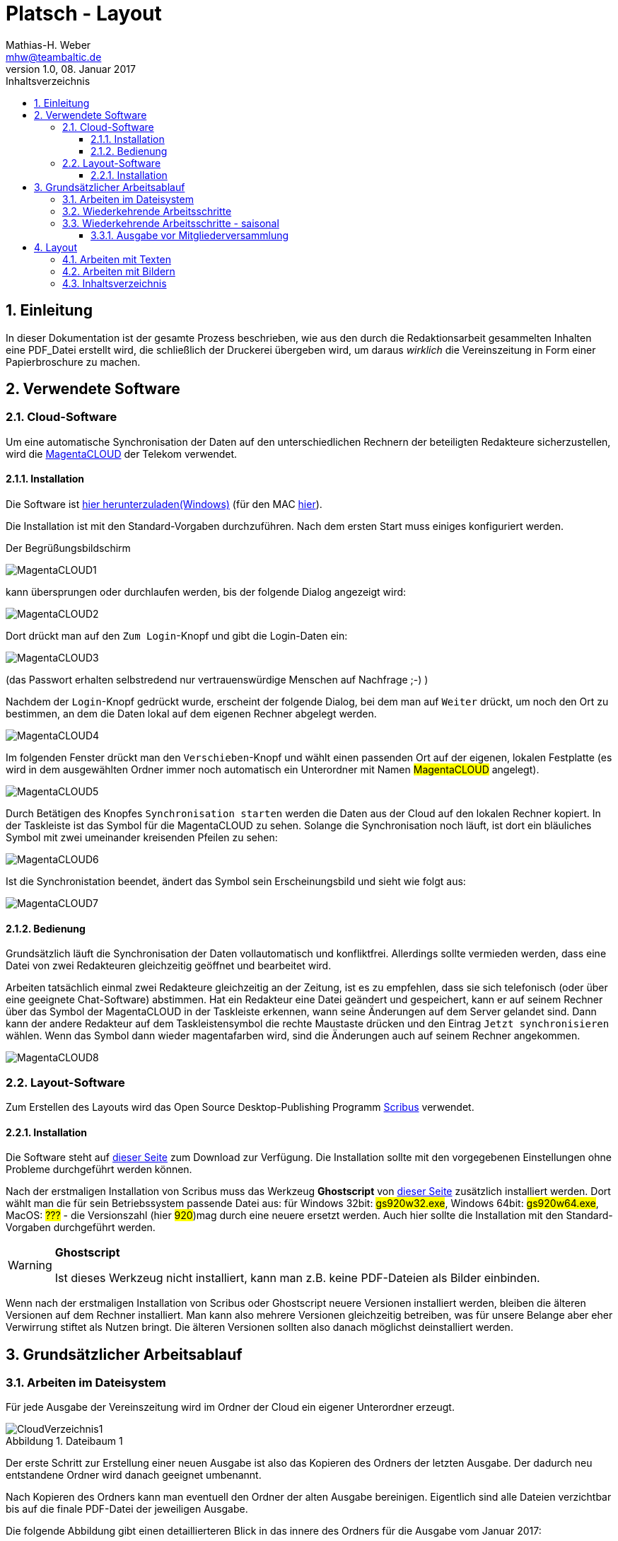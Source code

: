 = Platsch - Layout
Mathias-H. Weber <mhw@teambaltic.de>
v1.0, 08. Januar 2017
:doctype: book
:encoding: utf-8
:lang: de
:toc: left
:toclevels: 4
:toc-title: Inhaltsverzeichnis
:last-update-label: Erstellt mit Asciidoctor v{asciidoctor-version} : Zuletzt geändert:
// Ohne dem haben die "Admonition"-Blocks keine Icons!
:icons: font
:numbered:
:source-highlighter: highlightjs
// Deutsche Überschriften:
:figure-caption: Abbildung
:table-caption: Tabelle
//:example-caption!:
// Jeder Abschnitt bekommt automatisch einen Anker:
:sectanchors:
// Makro "kbd:" aktivieren:
:experimental:

[abstract]
== Einleitung

In dieser Dokumentation ist der gesamte Prozess beschrieben, wie aus den durch die Redaktionsarbeit gesammelten Inhalten eine PDF_Datei erstellt wird, die schließlich der Druckerei übergeben wird, um daraus _wirklich_ die Vereinszeitung in Form einer Papierbroschure zu machen.


== Verwendete Software

=== Cloud-Software

Um eine automatische Synchronisation der Daten auf den unterschiedlichen Rechnern der beteiligten Redakteure sicherzustellen, wird die link:https://cloud.telekom-dienste.de/[MagentaCLOUD] der Telekom verwendet.

==== Installation

Die Software ist link:https://static.magentacloud.de/software/MagentaCLOUD.exe[hier herunterzuladen(Windows)] (für den MAC link:https://static.magentacloud.de/software/mac-store[hier]).

Die Installation ist mit den Standard-Vorgaben durchzuführen. Nach dem ersten Start muss einiges konfiguriert werden.

Der Begrüßungsbildschirm 

image::images/MagentaCLOUD1.png[align="center"]

kann übersprungen oder durchlaufen werden, bis der folgende Dialog angezeigt wird:

image::images/MagentaCLOUD2.png[align="center"]

Dort drückt man auf den kbd:[Zum Login]-Knopf und gibt die Login-Daten ein:

image::images/MagentaCLOUD3.png[align="center"]

(das Passwort erhalten selbstredend nur vertrauenswürdige Menschen auf Nachfrage ;-) )

Nachdem der kbd:[Login]-Knopf gedrückt wurde, erscheint der folgende Dialog, bei dem man auf kbd:[Weiter] drückt, um noch den Ort zu bestimmen, an dem die Daten lokal auf dem eigenen Rechner abgelegt werden. 

image::images/MagentaCLOUD4.png[align="center"]

Im folgenden Fenster drückt man den kbd:[Verschieben]-Knopf und wählt einen passenden Ort auf der eigenen, lokalen Festplatte (es wird in dem ausgewählten Ordner immer noch automatisch ein Unterordner mit Namen #MagentaCLOUD# angelegt).

image::images/MagentaCLOUD5.png[align="center"]

Durch Betätigen des Knopfes kbd:[Synchronisation starten] werden die Daten aus der Cloud auf den lokalen Rechner kopiert. In der Taskleiste ist das Symbol für die MagentaCLOUD zu sehen. Solange die Synchronisation noch läuft, ist dort ein bläuliches Symbol mit zwei umeinander kreisenden Pfeilen zu sehen:

image::images/MagentaCLOUD6.png[align="center"]

Ist die Synchronistation beendet, ändert das Symbol sein Erscheinungsbild und sieht wie folgt aus:

image::images/MagentaCLOUD7.png[align="center"]

==== Bedienung

Grundsätzlich läuft die Synchronisation der Daten vollautomatisch und konfliktfrei. Allerdings sollte vermieden werden, dass eine Datei von zwei Redakteuren gleichzeitig geöffnet und bearbeitet wird.

Arbeiten tatsächlich einmal zwei Redakteure gleichzeitig an der Zeitung, ist es zu empfehlen, dass sie sich telefonisch (oder über eine geeignete Chat-Software) abstimmen. Hat ein Redakteur eine Datei geändert und gespeichert, kann er auf seinem Rechner über das Symbol der MagentaCLOUD in der Taskleiste erkennen, wann seine Änderungen auf dem Server gelandet sind. Dann kann der andere Redakteur auf dem Taskleistensymbol die rechte Maustaste drücken und den Eintrag kbd:[Jetzt synchronisieren] wählen. Wenn das Symbol dann wieder magentafarben wird, sind die Änderungen auch auf seinem Rechner angekommen.

image::images/MagentaCLOUD8.png[align="center"]


=== Layout-Software

Zum Erstellen des Layouts wird das Open Source Desktop-Publishing Programm link:https://www.scribus.net/[Scribus] verwendet.

==== Installation

Die Software steht auf link:https://www.scribus.net/downloads/stable-branch/[dieser Seite] zum Download zur Verfügung. Die Installation sollte mit den vorgegebenen Einstellungen ohne Probleme durchgeführt werden können. 

Nach der erstmaligen Installation von Scribus muss das Werkzeug *Ghostscript* von link:https://github.com/ArtifexSoftware/ghostpdl-downloads/releases[dieser Seite] zusätzlich installiert werden. Dort wählt man die für sein Betriebssystem passende Datei aus: für Windows 32bit: #gs920w32.exe#, Windows 64bit: #gs920w64.exe#, MacOS: #???# - die Versionszahl (hier #920#)mag durch eine neuere ersetzt werden. Auch hier sollte die Installation mit den Standard-Vorgaben durchgeführt werden. 

[WARNING]
.*Ghostscript*
====
Ist dieses Werkzeug nicht installiert, kann man z.B. keine PDF-Dateien als Bilder einbinden.
====

Wenn nach der erstmaligen Installation von Scribus oder Ghostscript neuere Versionen installiert werden, bleiben die älteren Versionen auf dem Rechner installiert. Man kann also mehrere Versionen gleichzeitig betreiben, was für unsere Belange aber eher Verwirrung stiftet als Nutzen bringt. Die älteren Versionen sollten also danach möglichst deinstalliert werden. 

== Grundsätzlicher Arbeitsablauf

=== Arbeiten im Dateisystem

Für jede Ausgabe der Vereinszeitung wird im Ordner der Cloud ein eigener Unterordner erzeugt.

[[image-dateibaum,Dateibaum1]]
.Dateibaum 1
image::images/CloudVerzeichnis1.png[]

Der erste Schritt zur Erstellung einer neuen Ausgabe ist also das Kopieren des Ordners der letzten Ausgabe. Der dadurch neu entstandene Ordner wird danach geeignet umbenannt.

Nach Kopieren des Ordners kann man eventuell den Ordner der alten Ausgabe bereinigen. Eigentlich sind alle Dateien verzichtbar bis auf die finale PDF-Datei der jeweiligen Ausgabe.

Die folgende Abbildung gibt einen detaillierteren Blick in das innere des Ordners für die Ausgabe vom Januar 2017:
[[image-dateibaum,Dateibaum2]]
.Dateibaum 2
image::images/CloudVerzeichnis2.png[]

Neben für jede Ausgabe spezifischen Inhalten finden sich darin eine Reihe von Elementen, die in jeder Ausgabe vorkommen. Da ist zum einen das Verzeichnis mit Namen _Ewige Bilder_ zu nennen, in dem eben Bilder vorgehalten werden, die in jeder Ausgabe wieder auftauchen (ein einfaches Beispiel ist das Logo der Zeitung).

Die Datei _Nochtun.txt_ ist schlicht ein Merkzettel, in die man Dinge hineinschreibt, die einem während der Arbeit am Layout auffallen, die aber nicht sofort erledigt werden können (wie z.B. das Besorgen der aktuellen Termine der Polo-Sparte, sollten diese ausnahmsweise einmal nicht bereits zum Redaktionsschluss vorliegen).

Die Datei _Platsch.pdf_ ist das Endergebnis dieses Prozessschrittes, während die Datei _Platsch.sla_ das Scribus-Layout repräsentiert und damit den Startpunkt dieses Prozessschrittes.

=== Wiederkehrende Arbeitsschritte

Hier sind zunächst einmal nur die blanken Arbeitsschritte aufgeführt, die zur Erstellung einer Ausgabe der Vereinszeitung notwendig sind. Wie die einzelnen Schritte durchgeführt werden und was es dabei zu beachten gibt, wird an anderer Stelle beschrieben.

====
. Titelseite anpassen
.. Ausgabennummer erhöhen
.. Ausgabedatum aktualisieren
.. Titelbild aussuchen
.. Bildunterschrift an Titelbild anpassen
. Innenumschlag anpassen
.. Änderungen in der Redaktionsmannschaft?
.. Nächsten Redaktionsschluss angeben
.. Inhaltsverzeichnis aktualisieren (geschieht erst ganz am Schluss)
. Vorwort der Redaktion 
. Vorstandsecke
. Termine Wanderfahrer
. Termine Polospieler
. Eintritte/Austritte
. Rückseite anpassen
.. Rückseitenbild aussuchen
.. Bildunterschrift an Rückseitenbild anpassen
====

[NOTE]
====
Diese Liste der immer abzuarbeitenden Punkte ist in der Datei _Nochtun - Vorlage.txt_ abgebildet. Am besten man kopiert bei Beginn der Arbeiten an einer neuen Ausgabe den Inhalt aus der Vorlagendatei in die Datei _Nochtun.txt_. In der Kann man dann die Zeilen löschen oder markieren, die bereits erledigt sind.
====

=== Wiederkehrende Arbeitsschritte - saisonal

[TIP]
====
Eventuell ist die Zuordnung zu bestimmten Ausgaben/Zeitpunkten besser in der link:Redaktionsarbeit.html[Dokumentation der Redaktionsarbeit] aufgehoben
====

==== Ausgabe vor Mitgliederversammlung

. Einladung für Mitgliederversammlung einbinden
. Zu Erneuerung/Abgabe der Studienbescheinigungen aufrufen

== Layout

Das Arbeiten mit einem Layout-Programm unterscheidet sich sehr grundlegend von dem eines Textverarbeitungsprogrammes.

In einem Layout-Programm wird explizit festgelegt, in welchem (Papier-)Format es erstellt werden und wieviele Seiten es umfassen soll. Diese Angaben sind der Rahmen für alle folgenden Schritte, die nichts daran ändern können. Wenn also der Text anwächst, wird nie der Fall eintreten, dass sich die Seitenzahl des Endproduktes von alleine verändert.

Die Seiten der Broschure werden in erster Linie mit Rahmen befüllt, die Text oder Bilder beinhalten können. Auch hier wird der Inhalt nie die Größe oder die Position des umgebenden Rahmens auf der Seite verändern. So ist eine absolut verlässliche Gestaltung des Ergebnisses möglich.

Im Wesentlichen schaltet man zwischen Arbeiten am Rahmen und Arbeiten am Inhalt hin und her. Die beiden wesentlichen Gestaltungselemente sind Textrahmen und Bildrahmen.

Das Tastenkürzel für das Einfügen eines Textrahmens ist kbd:[T], für das  Einfügen eines Bildrahmens kbd:[I].

Soll in einen Textrahmen Text eingefügt werden, kann man dies über die Tastenkombination kbd:[Strg T] bewerkstelligen, um ein Bild in einen Bildrahmen einzufügen, dazu dient die Tastenkombination kbd:[Strg I].

=== Arbeiten mit Texten

Das Tastenkürzel für das Einfügen eines Textrahmens ist kbd:[T].

Soll in einen Textrahmen Text eingefügt werden, kann man dies über die Tastenkombination kbd:[Strg T] bewerkstelligen.


=== Arbeiten mit Bildern

Das Tastenkürzel für das Einfügen eines Bildrahmens ist kbd:[I].

Soll in einen Bildrahmen ein Bild eingefügt werden, kann man dies über die Tastenkombination kbd:[Strg I] bewerkstelligen.


=== Inhaltsverzeichnis

Das Erstellen eines Inhaltsverzeichnisses ist nach Möglichkeit soweit möglich automatisiert vorzunehmen. Grundsätzlich könnte man den Inhalt des entsprechenden Textrahmens auf der Umschlaginnenseite auch von Hand editieren, aber das ist zeitaufwändig und fehlerträchtig.

Leider ist die Unterstützung von Scribus zu diesem Thema nicht ganz so, wie man sie sich wünschen könnte. Ein Teil der grundsätzlich notwendigen Arbeiten ist bereits vorbereitet, aber trotzdem muss noch jeder Textrahmen, dessen Überschrift ins Inhaltsverzeichnis aufgenommen werden soll, separat bearbeitet werden.

Soll die Überschrift eines Textrahmens ins Inhaltsverzeichnis aufgenommen werden, wechselt man mit einem Doppelklick auf die Überschrift in den Editiermodus und selektiert anschließend die gesamte Überschrift. Mit kbd:[Strg C] sichert man den Text in den Kopierpuffer. Anschließend präsentiert ein rechter Mausklick irgendwo im Textrahmen das Kontext-Menu:

image::images/TOC1.png[align="center"]

Aus dem wählt man den Eintrag kbd:[Attribute...] aus und erhält folgendes Fenster:

image::images/TOC2.png[align="center"]

Mit kbd:[Hinzufügen] erhält man einen Editor für die Objekt-Attribute:

image::images/TOC3.png[align="center"]

[NOTE]
====
Eventuell ist bereits ein Attribut-Eintrag vorhanden. Das ist in aller Regel der Fall, wenn ein bereits in der vorherigen Version verwendeter Textrahmen recycled worden ist. Dann steht hier als Attribut-Wert vermutlich die alte Überschrift. man kann den Eintrag am besten wiederverwenden und nur den Attribut-Wert mit der neuen Überschrift aktualisieren.
====

In der Auswahlbox der Spalte _Name_ wählt man den Wert _Inhalt_ aus.
Mit einem Doppelklick in das Feld unter dem Überschrift _Wert_ trägt man mit kbd:[Strg V] den eben kopierten Text der Überschrift hier hinein:

image::images/TOC4.png[align="center"] 

Dieser Vorgang ist (leider) für jeden neuen bzw. jeden Textrahmen notwendig, in dem sich die Überschrift geändert hat.

Der letzte Schritt besteht darin, die eben markierten Überschriften auch tatsächlich in den bereits dafür vorbereiteten Textrahmen zu übernehmen. Das geschieht durch Aufruf des Menu-Punktes kbd:[Extras/Inhaltsverzeichnis erstellen]:

image::images/TOC5.png[align="center"]

Die neue Überschrift ist nun unter der Angabe der korrekten Seitenzahl im Inhaltsverzeichnis auf der Umschlaginnenseite aufgeführt:

image::images/TOC6.png[align="center"]

Bei der Revision, bevor also die PDF-Datei endgültig für den Druck freigegeben wird, muss noch einmal das Inhaltsverzeichnis mit den in der Broschure enthaltenen Überschriften verglichen werden.


